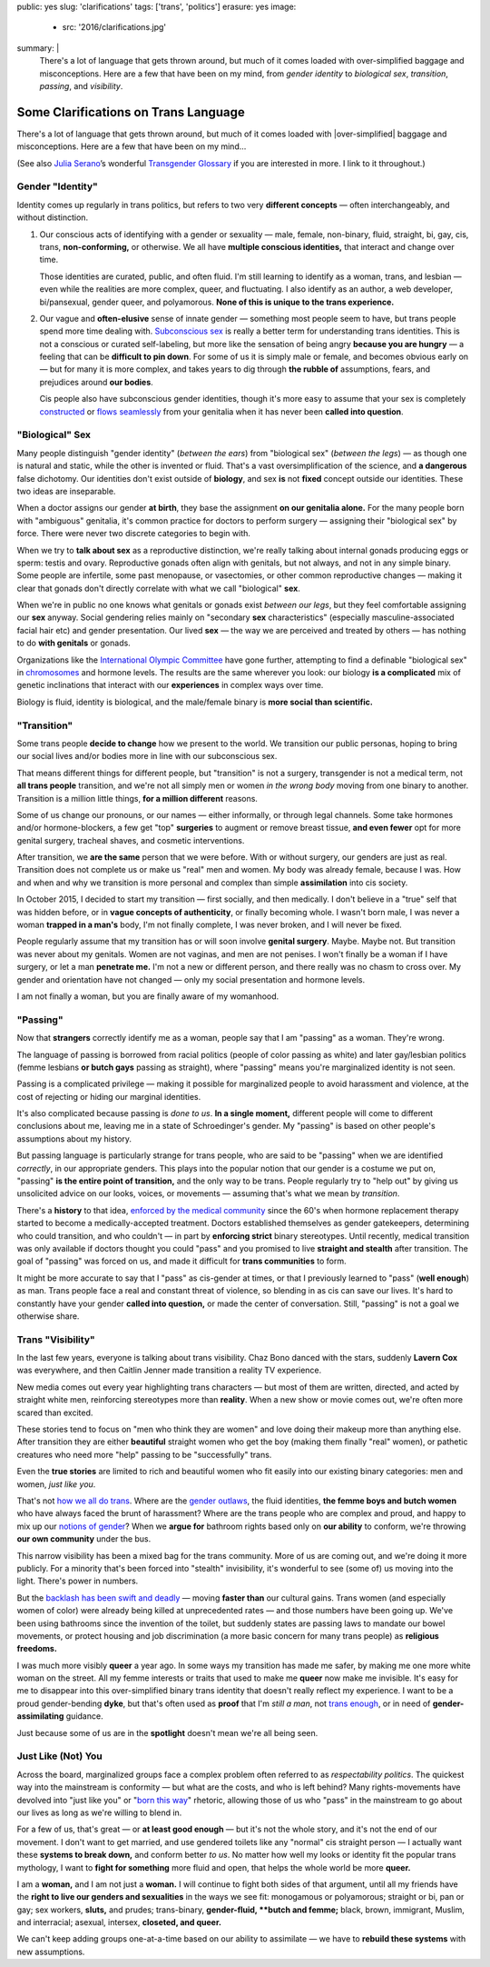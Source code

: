 public: yes
slug: 'clarifications'
tags: ['trans', 'politics']
erasure: yes
image:
  - src: '2016/clarifications.jpg'
summary: |
  There's a lot of language that gets thrown around,
  but much of it comes loaded with
  over-simplified baggage and misconceptions.
  Here are a few that have been on my mind,
  from *gender identity* to *biological sex*,
  *transition*, *passing*, and *visibility*.


Some Clarifications on Trans Language
=====================================

There's a lot of language that gets thrown around,
but much of it comes loaded with
|over-simplified| baggage and misconceptions.
Here are a few that have been on my mind...

(See also `Julia Serano`_’s wonderful
`Transgender Glossary`_
if you are interested in more.
I link to it throughout.)

.. _Julia Serano: http://juliaserano.com/
.. _Transgender Glossary: http://juliaserano.com/terminology.html
.. |over-simplified| raw:: html

  <label for="erasure">over-simplified</label>


Gender "Identity"
-----------------

Identity comes up regularly in trans politics,
but refers to two very **different concepts** —
often interchangeably,
and without distinction.

1. Our conscious acts of identifying
   with a gender or sexuality —
   male, female, non-binary, fluid,
   straight, bi, gay,
   cis, trans, **non-conforming,**
   or otherwise.
   We all have **multiple conscious identities,**
   that interact and change over time.

   Those identities are curated,
   public,
   and often fluid.
   I'm still learning to identify
   as a woman,
   trans,
   and lesbian —
   even while the realities are more complex,
   queer, and fluctuating.
   I also identify as an author,
   a web developer,
   bi/pansexual,
   gender queer,
   and polyamorous.
   **None of this is unique to the trans experience.**

2. Our vague and **often-elusive**
   sense of innate gender —
   something most people seem to have,
   but trans people spend more time dealing with.
   `Subconscious sex`_ is really a better term
   for understanding trans identities.
   This is not a conscious or curated self-labeling,
   but more like the sensation of being
   angry **because you are hungry** —
   a feeling that can be **difficult to pin down**.
   For some of us it is simply male or female,
   and becomes obvious early on —
   but for many it is more complex,
   and takes years to dig through **the rubble
   of** assumptions, fears, and prejudices
   around **our bodies**.

   Cis people also have subconscious gender identities,
   though it's more easy to assume
   that your sex is completely `constructed`_
   or `flows seamlessly`_ from your genitalia
   when it has never been **called into question**.

.. _Subconscious sex: http://juliaserano.com/terminology.html#subconscioussex
.. _constructed: http://juliaserano.com/terminology.html#genderartifactualism
.. _flows seamlessly: http://juliaserano.com/terminology.html#genderdeterminism


"Biological" Sex
----------------

Many people distinguish "gender identity"
(*between the ears*)
from "biological sex"
(*between the legs*) —
as though one is natural and static,
while the other is invented or fluid.
That's a vast oversimplification of the science,
and **a dangerous** false dichotomy.
Our identities don't exist outside of **biology**,
and sex **is** not **fixed** concept
outside our identities.
These two ideas are inseparable.

When a doctor assigns our gender **at birth**,
they base the assignment **on our genitalia alone.**
For the many people born with "ambiguous" genitalia,
it's common practice for doctors to perform surgery —
assigning their "biological sex" by force.
There were never two discrete categories to begin with.

When we try to **talk about sex**
as a reproductive distinction,
we're really talking about internal gonads
producing eggs or sperm:
testis and ovary.
Reproductive gonads often align with genitals,
but not always,
and not in any simple binary.
Some people are infertile,
some past menopause,
or vasectomies,
or other common reproductive changes —
making it clear that gonads
don't directly correlate with
what we call "biological" **sex**.

When we're in public
no one knows what genitals or gonads
exist *between our legs*,
but they feel comfortable assigning our **sex** anyway.
Social gendering relies mainly
on "secondary **sex** characteristics"
(especially masculine-associated facial hair etc)
and gender presentation.
Our lived **sex** —
the way we are perceived and treated by others —
has nothing to do **with genitals** or gonads.

Organizations like the `International Olympic Committee`_
have gone further,
attempting to find a definable "biological sex"
in `chromosomes`_ and hormone levels.
The results are the same wherever you look:
our biology **is a complicated** mix of
genetic inclinations
that interact with our **experiences**
in complex ways over time.

Biology is fluid,
identity is biological,
and the male/female binary is **more social than scientific.**

.. _International Olympic Committee: http://www.nytimes.com/2016/07/03/magazine/the-humiliating-practice-of-sex-testing-female-athletes.html
.. _chromosomes: http://www.vox.com/2014/6/3/5776396/why-theyre-not-really-sex-chromosomes


"Transition"
------------

Some trans people **decide to change**
how we present to the world.
We transition our public personas,
hoping to bring our social lives and/or bodies
more in line with our subconscious sex.

That means different things for different people,
but "transition" is not a surgery,
transgender is not a medical term,
not **all trans people** transition,
and we're not all simply men or women
*in the wrong body*
moving from one binary to another.
Transition is a million little things,
**for a million different** reasons.

Some of us change our pronouns, or our names —
either informally,
or through legal channels.
Some take hormones and/or hormone-blockers,
a few get "top" **surgeries**
to augment or remove breast tissue,
**and even fewer** opt for more genital surgery,
tracheal shaves,
and cosmetic interventions.

After transition,
we **are the same** person that we were before.
With or without surgery,
our genders are just as real.
Transition does not complete us
or make us "real" men and women.
My body was already female, because I was.
How and when and why we transition
is more personal and complex
than simple **assimilation** into cis society.

In October 2015,
I decided to start my transition —
first socially, and then medically.
I don't believe in a "true" self
that was hidden before,
or in **vague concepts of authenticity**,
or finally becoming whole.
I wasn't born male,
I was never a woman **trapped in a man's** body,
I'm not finally complete,
I was never broken,
and I will never be fixed.

People regularly assume that my transition
has or will soon involve **genital surgery**.
Maybe. Maybe not.
But transition was never about my genitals.
Women are not vaginas,
and men are not penises.
I won't finally be a woman if I have surgery,
or let a man **penetrate me.**
I'm not a new or different person,
and there really was no chasm to cross over.
My gender and orientation have not changed —
only my social presentation
and hormone levels.

I am not finally a woman,
but you are finally aware of my womanhood.


"Passing"
---------

Now that **strangers** correctly identify me as a woman,
people say that I am "passing" as a woman.
They're wrong.

The language of passing is borrowed from racial politics
(people of color passing as white)
and later gay/lesbian politics
(femme lesbians **or butch gays** passing as straight),
where "passing" means you're marginalized identity is not seen.

Passing is a complicated privilege — 
making it possible for marginalized people
to avoid harassment and violence,
at the cost of rejecting or hiding our marginal identities.

It's also complicated because passing
is *done to us*.
**In a single moment,**
different people will come to different conclusions about me,
leaving me in a state of Schroedinger's gender.
My "passing" is based on
other people's assumptions about my history.

But passing language is particularly strange for trans people,
who are said to be "passing" when we are identified *correctly*,
in our appropriate genders.
This plays into the popular notion that
our gender is a costume we put on,
"passing" **is the entire point of transition,**
and the only way to be trans.
People regularly try to "help out"
by giving us unsolicited advice
on our looks, voices, or movements —
assuming that's what we mean by *transition*.

There's a **history** to that idea,
`enforced by the medical community`_ since the 60's
when hormone replacement therapy
started to become a medically-accepted treatment.
Doctors established themselves as gender gatekeepers,
determining who could transition,
and who couldn't —
in part by **enforcing strict** binary stereotypes.
Until recently,
medical transition was only available
if doctors thought you could "pass"
and you promised to live **straight and stealth**
after transition.
The goal of "passing" was forced on us,
and made it difficult for **trans communities** to form.

It might be more accurate to say
that I "pass" as cis-gender at times,
or that I previously learned
to "pass" (**well enough**) as man.
Trans people face a real and constant threat of violence,
so blending in as cis can save our lives.
It's hard to constantly have your gender
**called into question,**
or made the center of conversation.
Still, "passing"
is not a goal we otherwise share.

.. _enforced by the medical community: http://www.pqmonthly.com/gatekeeping-the-dark-history-of-trans-health-care/22368


Trans "Visibility"
------------------

In the last few years,
everyone is talking about trans visibility.
Chaz Bono danced with the stars,
suddenly **Lavern Cox** was everywhere,
and then Caitlin Jenner made transition
a reality TV experience.

New media comes out every year
highlighting trans characters —
but most of them are written, directed, and acted
by straight white men,
reinforcing stereotypes more than **reality**.
When a new show or movie comes out,
we're often more scared than excited.

These stories tend to focus on
"men who think they are women"
and love doing their makeup more than anything else.
After transition they are either
**beautiful** straight women who get the boy
(making them finally "real" women),
or pathetic creatures
who need more "help" passing
to be "successfully" trans.

Even the **true stories**
are limited to rich and beautiful women
who fit easily into our existing binary categories:
men and women,
*just like you*.

That's not `how we all do trans`_.
Where are the `gender outlaws`_,
the fluid identities,
**the femme boys and butch women**
who have always faced the brunt of harassment?
Where are the trans people who are complex and proud,
and happy to mix up our `notions of gender`_?
When we **argue for** bathroom rights
based only on **our ability** to conform,
we're throwing **our own community** under the bus.

This narrow visibility
has been a mixed bag for the trans community.
More of us are coming out,
and we're doing it more publicly.
For a minority that's been
forced into "stealth" invisibility,
it's wonderful to see (some of) us
moving into the light.
There's power in numbers.

But the `backlash has been swift and deadly`_ —
moving **faster than** our cultural gains.
Trans women
(and especially women of color)
were already being killed at unprecedented rates —
and those numbers have been going up.
We've been using bathrooms
since the invention of the toilet,
but suddenly states
are passing laws to mandate our bowel movements,
or protect housing and job discrimination
(a more basic concern for many trans people)
as **religious freedoms.**

I was much more visibly **queer** a year ago.
In some ways my transition has made me safer,
by making me one more white woman on the street.
All my femme interests or traits that used to make me **queer**
now make me invisible.
It's easy for me to disappear into
this over-simplified binary trans identity
that doesn't really reflect my experience.
I want to be a proud gender-bending **dyke**,
but that's often used as **proof** that I'm
*still a man*,
not `trans enough`_,
or in need of **gender-assimilating** guidance.

Just because some of us are in the **spotlight**
doesn't mean we're all being seen.

.. _how we all do trans: http://www.mtv.com/news/1962946/gender-non-conforming-identity-trans/
.. _notions of gender: https://www.washingtonpost.com/news/speaking-of-science/wp/2015/12/01/brains-arent-actually-male-or-female-new-study-suggests/?utm_term=.2fbd4f6b565c
.. _backlash has been swift and deadly: https://www.theguardian.com/commentisfree/2016/apr/21/transgender-rights-backlash-anti-lgbt-legislation
.. _gender outlaws: http://www.huffingtonpost.com/entry/kate-bornstein-queer-icon-reflects-on-queer-and-trans-identity-in-2015_us_561823aae4b0e66ad4c7ff37
.. _trans enough: http://www.huffingtonpost.com/mia-violet/yes-youre-trans-enough-to_b_9318754.html


Just Like (Not) You
-------------------

Across the board,
marginalized groups face a complex problem
often referred to as
*respectability politics*.
The quickest way into the mainstream
is conformity —
but what are the costs,
and who is left behind?
Many rights-movements have devolved into
"just like you" or "`born this way`_" rhetoric,
allowing those of us who "pass" in the mainstream
to go about our lives
as long as we're willing to blend in.

For a few of us,
that's great —
or **at least good enough** —
but it's not the whole story,
and it's not the end of our movement.
I don't want to get married,
and use gendered toilets
like any "normal" cis straight person —
I actually want these **systems to break down,**
and conform better *to us*.
No matter how well my looks or identity
fit the popular trans mythology,
I want to **fight for something** more fluid and open,
that helps the whole world be more **queer.**

I am a **woman,**
and I am not just a **woman.**
I will continue to fight both sides of that argument,
until all my friends
have the **right to live our genders and sexualities**
in the ways we see fit:
monogamous or polyamorous;
straight or bi, pan or gay;
sex workers, **sluts,** and prudes;
trans-binary, **gender-fluid, **butch and femme;**
black, brown, immigrant, Muslim, and interracial;
asexual, intersex, **closeted, and queer.**

We can't keep adding groups
one-at-a-time
based on our ability to assimilate —
we have to **rebuild these systems** with new assumptions.

.. _born this way: https://www.newscientist.com/article/mg22730310-100-sexuality-is-fluid-its-time-to-get-past-born-this-way/
